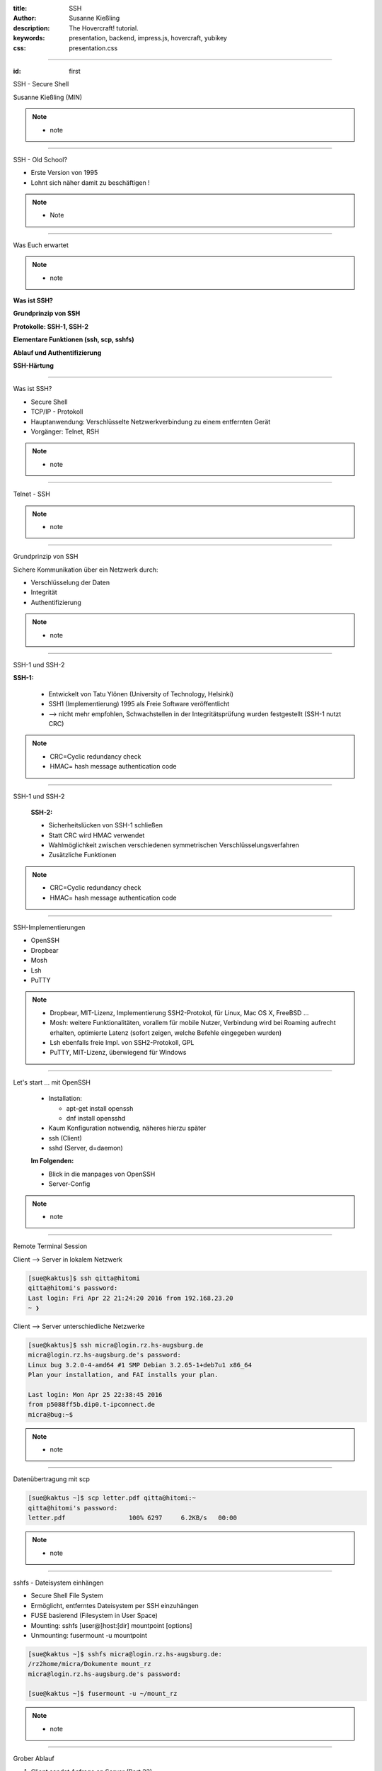 :title: SSH
:author: Susanne Kießling
:description: The Hovercraft! tutorial.
:keywords: presentation, backend, impress.js, hovercraft, yubikey
:css: presentation.css

----

.. utility roles

.. role:: underline
    :class: underline

.. role:: blocky
   :class: blocky

.. role:: tiny
   :class: tiny

.. role:: colored
   :class: colored

          
:id: first 

SSH - 
Secure Shell

:tiny:`Susanne Kießling (MIN)`

.. note::

   - note 

----

:blocky:`SSH - Old School?`

- Erste Version von 1995
- Lohnt sich näher damit zu beschäftigen !

.. note::
   - Note


.. image:: images/confused.png
   :align: center
   :height: 450px

----

:blocky:`Was Euch erwartet`

.. note::
   - note 

**Was ist SSH?**

**Grundprinzip von SSH**

**Protokolle: SSH-1, SSH-2**

**Elementare Funktionen (ssh, scp, sshfs)**

**Ablauf und Authentifizierung**

**SSH-Härtung**
  
----

:blocky:`Was ist SSH?`

- Secure Shell
- TCP/IP - Protokoll
- Hauptanwendung: Verschlüsselte Netzwerkverbindung zu einem entfernten Gerät
- Vorgänger: Telnet, RSH

.. note::
   - note

----

:blocky:`Telnet - SSH`

.. note::
   - note

.. image:: images/ssh_telnet.png
   :align: left
   :height: 500px

----

:blocky:`Grundprinzip von SSH`

Sichere Kommunikation über ein Netzwerk durch:

- Verschlüsselung der Daten
- Integrität
- Authentifizierung

.. note::
   - note

.. image:: images/grundprinzip.png
   :align: left
   :height: 400px

----

:blocky:`SSH-1 und SSH-2`

**SSH-1:**

 + Entwickelt von Tatu Ylönen (University of Technology, Helsinki)
 + SSH1 (Implementierung) 1995 als Freie Software veröffentlicht
 + :colored:`--> nicht mehr empfohlen,` Schwachstellen in der Integritätsprüfung 
   wurden festgestellt (SSH-1 nutzt CRC)
 

.. note::
   - CRC=Cyclic redundancy check
   - HMAC= hash message authentication code

     
----

:blocky:`SSH-1 und SSH-2`

 
 **SSH-2:**

 + Sicherheitslücken von SSH-1 schließen
 + Statt CRC wird HMAC verwendet
 + Wahlmöglichkeit zwischen verschiedenen symmetrischen
   Verschlüsselungsverfahren
 + Zusätzliche Funktionen


.. note::
   - CRC=Cyclic redundancy check
   - HMAC= hash message authentication code

----

:blocky:`SSH-Implementierungen`

- OpenSSH
- Dropbear
- Mosh
- Lsh
- PuTTY

.. note::
   - Dropbear, MIT-Lizenz, Implementierung SSH2-Protokol,
     für Linux, Mac OS X, FreeBSD ...
   - Mosh: weitere Funktionalitäten, vorallem für mobile Nutzer,
     Verbindung wird bei Roaming aufrecht erhalten, optimierte Latenz (sofort
     zeigen, welche Befehle eingegeben wurden)
   - Lsh ebenfalls freie Impl. von SSH2-Protokoll, GPL
   - PuTTY, MIT-Lizenz, überwiegend für Windows



.. image:: images/openssh.gif
   :align: left
   :height: 200px

----


:blocky:`Let's start ... mit OpenSSH`

 - Installation:
   
   - apt-get install openssh
   - dnf install opensshd
 - Kaum Konfiguration notwendig, näheres hierzu später
 - ssh (Client)
 - sshd (Server, d=daemon)
 
 **Im Folgenden:**

 - Blick in die manpages von OpenSSH
 - Server-Config

.. note::
   - note 


----




:blocky:`Remote Terminal Session`

Client --> Server in lokalem Netzwerk

.. code-block:: bash  
   
   [sue@kaktus]$ ssh qitta@hitomi
   qitta@hitomi's password: 
   Last login: Fri Apr 22 21:24:20 2016 from 192.168.23.20
   ~ ❯ 


Client --> Server unterschiedliche Netzwerke

.. code-block:: bash

   [sue@kaktus]$ ssh micra@login.rz.hs-augsburg.de
   micra@login.rz.hs-augsburg.de's password:
   Linux bug 3.2.0-4-amd64 #1 SMP Debian 3.2.65-1+deb7u1 x86_64
   Plan your installation, and FAI installs your plan.
   
   Last login: Mon Apr 25 22:38:45 2016 
   from p5088ff5b.dip0.t-ipconnect.de 
   micra@bug:~$ 

.. note::
   - note

----

:blocky:`Datenübertragung mit scp`

.. code-block:: bash  
  
   [sue@kaktus ~]$ scp letter.pdf qitta@hitomi:~
   qitta@hitomi's password:
   letter.pdf                 100% 6297     6.2KB/s   00:00


.. note::
   - note

----

:blocky:`sshfs - Dateisystem einhängen`

- Secure Shell File System
- Ermöglicht, entferntes Dateisystem per SSH einzuhängen
- FUSE basierend (Filesystem in User Space)

- Mounting: sshfs [user@]host:[dir] mountpoint [options]
- Unmounting: fusermount -u mountpoint


.. code-block:: bash  


    [sue@kaktus ~]$ sshfs micra@login.rz.hs-augsburg.de:
    /rz2home/micra/Dokumente mount_rz
    micra@login.rz.hs-augsburg.de's password:

    [sue@kaktus ~]$ fusermount -u ~/mount_rz

.. note::
   - note

----

:blocky:`Grober Ablauf`

1. Client sendet Anfrage an Server (Port 22)
2. Server gibt seine Identität, verwendetes Protokoll etc. bekannt
3. Client erhält Warnung, falls er das erste Mal mit Server kommuniziert
   --> Eintrag der Host-ID in known_hosts
4. Erzeugung eines Session-Keys mit Diffie-Hellman-Verfahren
   (Stichwort: Forward Secrecy)
5. Client wählt eine der vorgeschlagenen symmetrischen Verschlüsselungen (AES, Blowfish, 3DES, ...)


----

:blocky:`Authentifizierung`

 **Bisher:** Benutzername und Passwort 
 **Empfehlenswert:** Public-Key-Authentifizierung

 - Schlüsselpaar, bestehend aus privatem + öffentlichem Schlüssel
 - Server generiert Zufalls-String (256bit) mit öffentlichem Schlüssel
 - Client entschlüsselt String mit privatem Schlüssel
 - Client kombiniert String mit Session-Key und generiert daraus eine
   md5-Hashsumme
 - Server führt dies ebenfalls durch und vergleicht md5-Summe
 - Abgleich okay --> Client authentifiziert


.. note::
   - Um nur einen Grund zu nennen: Anforderungen an sicheres Passwort werden oft nicht eingehalten bzw.
     Passwörter mit hoher Entropie sind häufig schwer zu merken


----


:blocky:`Port Forwarding`

- Verschlüsselung von Datenströmen anderer TCP-Andwendungen
- Wird auch Tunneling genannt
- Beispiel: Sichere Verbindung zu einem Mail-Server

``<local-port>:<connect-to-host>:<connect-to-port>``

``ssh -L2001:localhost:143 user@mailserver.de``

----

:blocky:`X Forwarding`

- X-Protokoll, Window-System für UNIX
- Anwendungs-Fenster von Remote-Rechner erscheint auf Client
  
``ssh -X server.example.com``

.. note::
   - note


----


:blocky:`SSH härten`

- Grundkonfiguration auf manchen Systemen nur bedingt sinnvoll/sicher
- In Config abzuändern:

  - PermitRootLogin no
  - AllowedUsers UserA, Userb
  - Evtl. Port von 22 auf XY setzen, um Skriptkiddie-Attacken ins Leere laufen
    zu lassen
  - XForwarding deaktivieren
  - SSH Protokoll 2
  - Authentifizierung: Von Password auf Public Key umstellen

  
.. note::
  - Das sollte für den Großteil der Anwender ausreichend sicher sein.


----

:blocky:`Why 2F authentication`

+ Weak passwords
+ Even strong passwords can be leaked by service
+ The number of passwords to remember grows



---------------------

**Vielen Dank ... und nutzt SSH ;-)**


